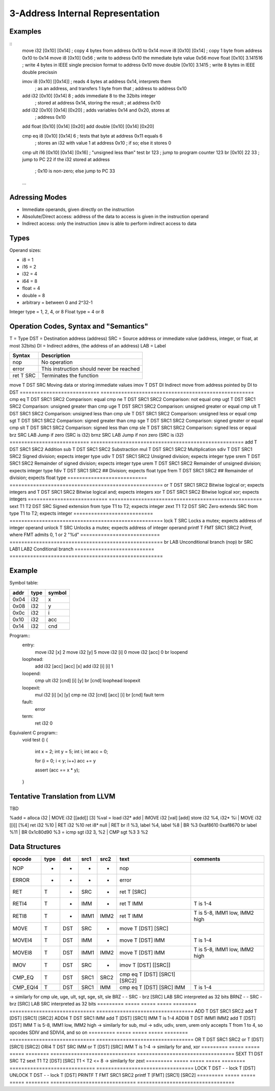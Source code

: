
3-Address Internal Representation
=================================

Examples
--------

::
 move i32    [0x10] [0x14]        ; copy 4 bytes from address 0x10 to 0x14
 move i8     [0x10] [0x14]        ; copy 1 byte from address 0x10 to 0x14
 move i8     [0x10] 0x56          ; write to address 0x10 the mmediate byte value 0x56
 move float  [0x10] 3.141516      ; write 4 bytes in IEEE single precision format to address 0x10
 move double [0x10] 3.1415        ; write 8 bytes in IEEE double precissin

 imov i8     [0x10] [[0x14]]      ; reads 4 bytes at address 0x14, interprets them
                                  ; as an address, and transfers 1 byte from that
                                  ; address to address 0x10
 
 add  i32    [0x10] [0x14] 8      ; adds immediate 8 to the 32bits integer
                                  ; stored at address 0x14, storing the result
                                  ; at address 0x10
 add  i32    [0x10] [0x14] [0x20] ; adds variables 0x14 and 0x20, stores at
                                  ; address 0x10
 add  float  [0x10] [0x14] [0x20]
 add  double [0x10] [0x14] [0x20]

 cmp eq i8   [0x10] [0x14] 6      ; tests that byte at address 0x11 equals 6
                                  ; stores an i32 with value 1 at address 0x10
                                  ; if so; else it stores 0
 cmp ult i16 [0x10] [0x14] [0x16] ; "unsigned less than" test
 br          123                  ; jump to program counter 123
 br          [0x10] 22 33         ; jump to PC 22 if the i32 stored at address
                                  ; 0x10 is non-zero; else jump to PC 33


 ...

Adressing Modes
---------------

- Immediate operands, given directly on the instruction
- Absolute/Direct access: address of the data to access is given in the
  instruction operand
- Indirect access: only the instruction ``imov`` is able to perform indirect
  access to data

Types
-----

Operand sizes:

- i8        = 1
- i16       = 2
- i32       = 4
- i64       = 8
- float     = 4
- double    = 8
- arbitrary = between 0 and 2^32-1

Integer type = 1, 2, 4, or 8
Float type   = 4 or 8

Operation Codes, Syntax and "Semantics"
---------------------------------------

T   = Type
DST = Destination address (address)
SRC = Source address or immediate value (address, integer, or float, at most 32bits)
DI  = Indirect addres, (the address of an address)
LAB = Label

=========================== ====================================================
Syntax                      Description
=========================== ====================================================
nop                         No operation
error                       This instruction should never be reached
ret     T SRC               Terminates the function
=========================== ====================================================
move    T DST SRC           Moving data or storing immediate values
imov    T DST DI            Indirect move from address pointed by DI to DST
=========================== ====================================================
cmp eq  T DST SRC1 SRC2     Comparison: equal
cmp ne  T DST SRC1 SRC2     Comparison: not equal
cmp ugt T DST SRC1 SRC2     Comparison: unsigned greater than
cmp uge T DST SRC1 SRC2     Comparison: unsigned greater or equal
cmp ult T DST SRC1 SRC2     Comparison: unsigned less than
cmp ule T DST SRC1 SRC2     Comparison: unsigned less or equal
cmp sgt T DST SRC1 SRC2     Comparison: signed greater than
cmp sge T DST SRC1 SRC2     Comparison: signed greater or equal
cmp slt T DST SRC1 SRC2     Comparison: signed less than
cmp sle T DST SRC1 SRC2     Comparison: signed less or equal
brz       SRC LAB           Jump if zero (SRC is i32)
brnz      SRC LAB           Jump if non zero (SRC is i32)
=========================== ====================================================
add     T DST SRC1 SRC2     Addition
sub     T DST SRC1 SRC2     Substraction
mul     T DST SRC1 SRC2     Multiplication
sdiv    T DST SRC1 SRC2     Signed division; expects integer type
udiv    T DST SRC1 SRC2     Unsigned division; expects integer type
srem    T DST SRC1 SRC2     Remainder of signed division; expects integer type
urem    T DST SRC1 SRC2     Remainder of unsigned division; expects integer type
fdiv    T DST SRC1 SRC2     ## Division; expects float type
frem    T DST SRC1 SRC2     ## Remainder of division; expects float type
=========================== ====================================================
or      T DST SRC1 SRC2     Bitwise logical or; expects integers
and     T DST SRC1 SRC2     Bitwise logical and; expects integers
xor     T DST SRC1 SRC2     Bitwise logical xor; expects integers
=========================== ====================================================
sext    T1 T2 DST SRC       Signed extension from type T1 to T2; expects integer
zext    T1 T2 DST SRC       Zero extends SRC from type T1 to T2; expects integer
=========================== ====================================================
lock    T SRC               Locks a mutex; expects address of integer operand
unlock  T SRC               Unlocks a mutex; expects address of integer operand
printf  T FMT SRC1 SRC2     Printf, where FMT admits 0, 1 or 2 "%d"
=========================== ====================================================
br        LAB               Unconditional branch (nop)
br        SRC LAB1 LAB2     Conditional branch
=========================== ====================================================


Example
-------

Symbol table:

===== ===== ======
addr  type  symbol
===== ===== ======
0x04  i32   x
0x08  i32   y
0x0c  i32   i
0x10  i32   acc
0x14  i32   cnd
===== ===== ======

Program::
 entry:
   move i32 [x] 2
   move i32 [y] 5
   move i32 [i] 0
   move i32 [acc] 0
   br loopend
 
 loophead:
   add i32 [acc] [acc] [x]
   add i32 [i] [i] 1
 
 loopend:
   cmp ult i32 [cnd] [i] [y]
   br [cnd] loophead loopexit
 
 loopexit:
   mul i32 [i] [x] [y]
   cmp ne i32 [cnd] [acc] [i]
   br [cnd] fault term
 
 fault:
   error
 
 term:
   ret i32 0

Equivalent C program::
 void test ()
 {
   int x = 2;
   int y = 5;
   int i;
   int acc = 0;

   for (i = 0; i < y; i++) acc += y

   assert (acc == x * y);
 }

Tentative Translation from LLVM
-------------------------------

TBD

%add = alloca i32         | MOVE i32 [[add]] [3]
%val = load i32* add      | IMOVE i32 [val] [add]
store i32 %4, i32* %i     | MOVE i32 [[i]] [%4]
ret i32 %10               | RET i32 %10
ret i8* null              | RET
br i1 %3, label %4, label %8 | BR %3 0xaf8610 0xaf8670
br label %11              | BR 0x1c80d90
%3 = icmp sgt i32 3, %2   | CMP sgt %3 3 %2




Data Structures
---------------

========= ===== ===== ===== ======== ============================= =================================
opcode    type  dst   src1  src2     text                          comments
========= ===== ===== ===== ======== ============================= =================================
NOP       -     -     -     -        nop
ERROR     -     -     -     -        error
RET       T     -     SRC   -        ret T [SRC]                   
RETI4     T     -     IMM   -        ret T IMM                     T is 1-4
RETI8     T     -     IMM1  IMM2     ret T IMM                     T is 5-8, IMM1 low, IMM2 high
MOVE      T     DST   SRC   -        move T [DST] [SRC]
MOVEI4    T     DST   IMM   -        move T [DST] IMM              T is 1-4
MOVEI8    T     DST   IMM1  IMM2     move T [DST] IMM              T is 5-8, IMM1 low, IMM2 high
IMOV      T     DST   SRC   -        imov T [DST] [[SRC]]
CMP_EQ    T     DST   SRC1  SRC2     cmp eq T [DST] [SRC1] [SRC2]
CMP_EQI4  T     DST   SRC1  IMM      cmp eq T [DST] [SRC] IMM      T is 1-4
========= ===== ===== ===== ======== ============================= =================================
-> similarly for cmp ule, uge, ult, sgt, sge, slt, sle
BRZ       -     -     SRC   -        brz [SRC] LAB                 SRC interpreted as 32 bits
BRNZ      -     -     SRC   -        brz [SRC] LAB                 SRC interpreted as 32 bits
========= ===== ===== ===== ======== ============================= =================================
ADD       T     DST   SRC1  SRC2     add T [DST] [SRC1] [SRC2]
ADDI4     T     DST   SRC1  IMM      add T [DST] [SRC1] IMM        T is 1-4
ADDI8     T     DST   IMM1  IMM2     add T [DST] [DST] IMM         T is 5-8, IMM1 low, IMM2 high
-> similarly for sub, mul
-> sdiv, udiv, srem, urem only accepts T from 1 to 4, so opcodes SDIV and SDIVI4, and so on
========= ===== ===== ===== ======== ============================= =================================
OR        T     DST   SRC1  SRC2     or T [DST] [SRC1] [SRC2]
ORI4      T     DST   SRC   IMM      or T [DST] [SRC] IMM          T is 1-4
-> similarly for and, xor
========= ===== ===== ===== ======== ============================= =================================
SEXT      T1    DST   SRC   T2       sext T1 T2 [DST] [SRC]        T1 < T2 <= 8
-> similarly for zext
========= ===== ===== ===== ======== ============================= =================================
LOCK      T     DST   -     -        lock T [DST]   
UNLOCK    T     DST   -     -        lock T [DST]   
PRINTF    T     FMT   SRC1  SRC2     printf T [FMT] [SRC1] [SRC2]
========= ===== ===== ===== ======== ============================= =================================
